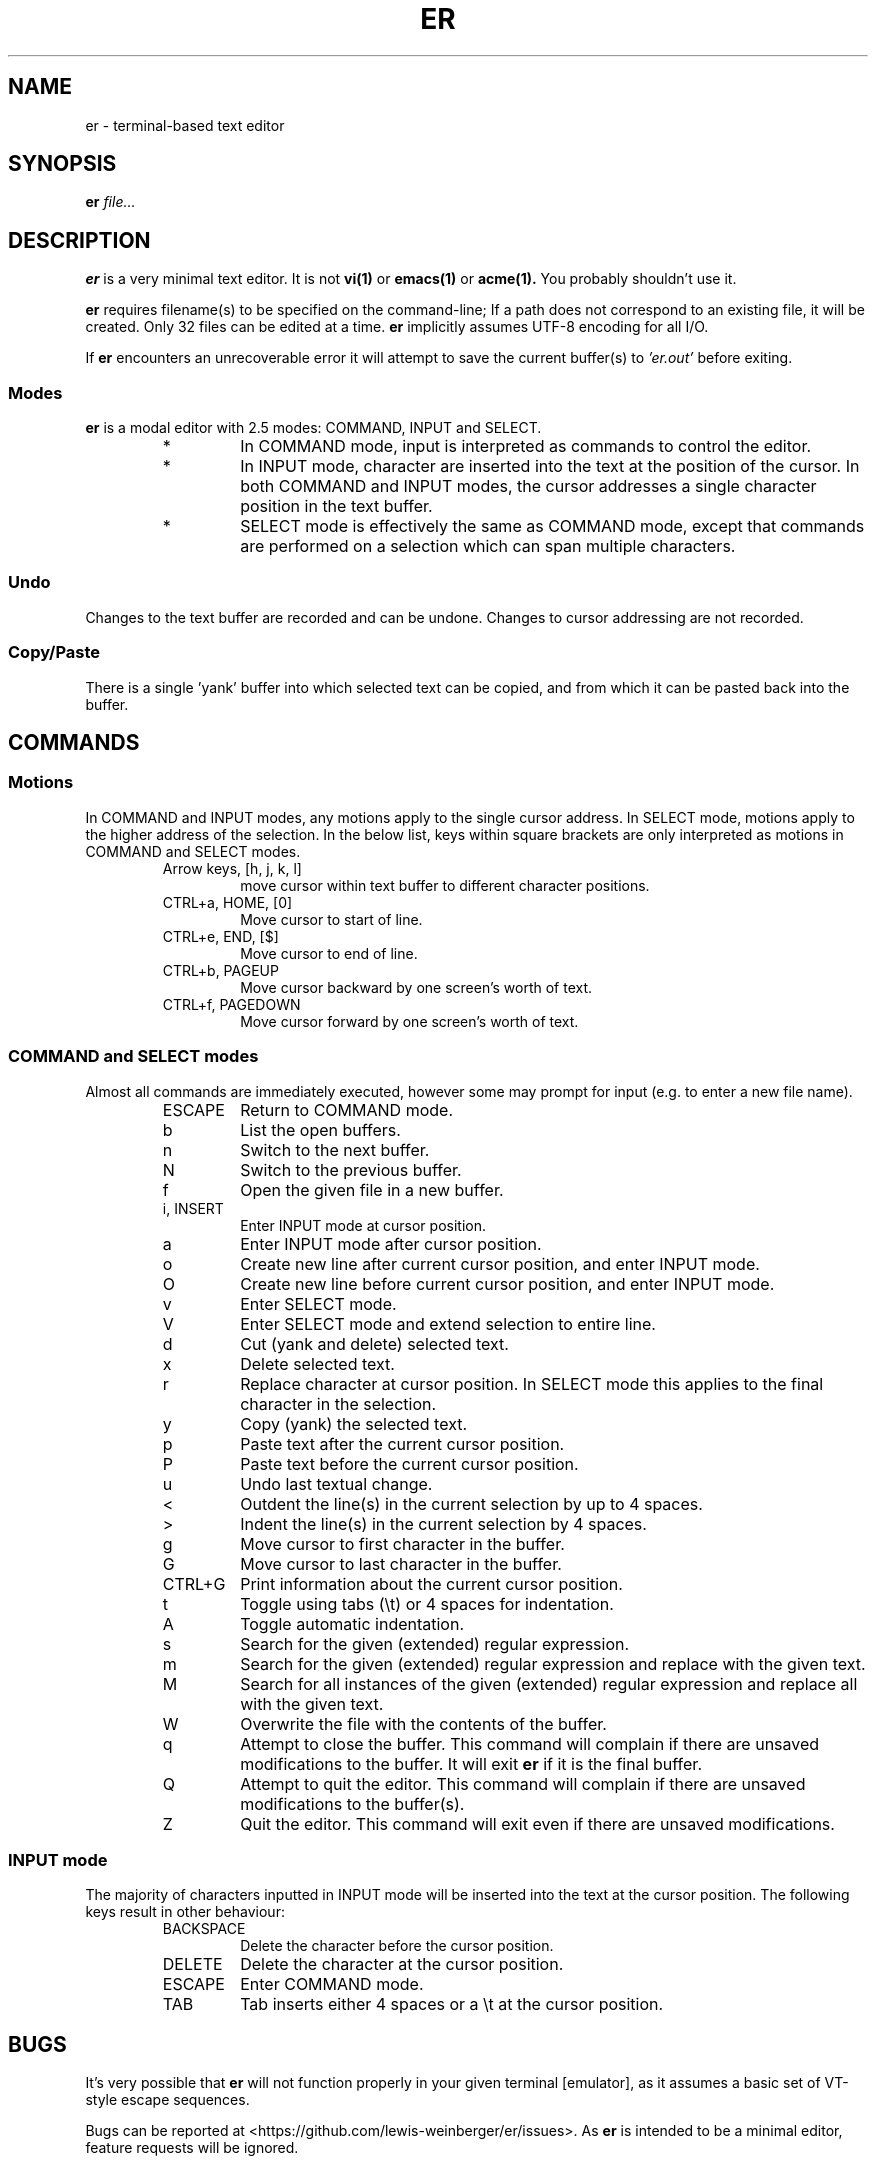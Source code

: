 .TH ER 1 "NOVEMBER 2022" "er v0.3.0" "User Commands"
.SH NAME
er \- terminal-based text editor
.SH SYNOPSIS
.B er
.I file...
.SH DESCRIPTION
.B er
is a very minimal text editor.
It is not
.BR vi(1)
or
.BR emacs(1)
or
.BR acme(1).
You probably shouldn't use it.
.PP
.B er
requires filename(s) to be specified on the command-line;
If a path does not correspond to an existing file,
it will be created. Only 32 files can be edited
at a time.
.B er
implicitly assumes UTF-8 encoding for all I/O.
.PP
If
.B er
encounters an unrecoverable error it will attempt to
save the current buffer(s) to
.I 'er.out'
before exiting.
.SS Modes
.B er
is a modal editor with 2.5 modes: COMMAND, INPUT and SELECT.
.RS
.IP *
In COMMAND mode, input is interpreted as commands to control
the editor.
.IP *
In INPUT mode, character are inserted into
the text at the position of the cursor. In both COMMAND
and INPUT modes, the cursor addresses a single character
position in the text buffer.
.IP *
SELECT mode is effectively the
same as COMMAND mode, except that commands are performed on
a selection which can span multiple characters.
.RE
.SS Undo
Changes to the text buffer are recorded and can be undone.
Changes to cursor addressing are not recorded.
.SS Copy/Paste
There is a single 'yank' buffer into which selected text
can be copied, and from which it can be pasted back into
the buffer.
.SH COMMANDS
.SS Motions
In COMMAND and INPUT modes, any motions apply to the
single cursor address. In SELECT mode, motions apply
to the higher address of the selection. In the below
list, keys within square brackets are only
interpreted as motions in COMMAND and SELECT modes.
.RS
.IP "Arrow keys, [h, j, k, l]"
move cursor within text buffer to different character
positions.
.IP "CTRL+a, HOME, [0]"
Move cursor to start of line.
.IP "CTRL+e, END, [$]"
Move cursor to end of line.
.IP "CTRL+b, PAGEUP"
Move cursor backward by one screen's worth of text.
.IP "CTRL+f, PAGEDOWN"
Move cursor forward by one screen's worth of text.
.RE
.SS "COMMAND and SELECT modes"
Almost all commands are immediately executed, however
some may prompt for input (e.g. to enter a new file name).
.RS
.IP ESCAPE
Return to COMMAND mode.
.IP b
List the open buffers.
.IP n
Switch to the next buffer.
.IP N
Switch to the previous buffer.
.IP f
Open the given file in a new buffer.
.IP "i, INSERT"
Enter INPUT mode at cursor position.
.IP a
Enter INPUT mode after cursor position.
.IP o
Create new line after current cursor position,
and enter INPUT mode.
.IP O
Create new line before current cursor position,
and enter INPUT mode.
.IP v
Enter SELECT mode.
.IP V
Enter SELECT mode and extend selection to entire
line.
.IP d
Cut (yank and delete) selected text.
.IP x
Delete selected text.
.IP r
Replace character at cursor position. In SELECT
mode this applies to the final character in the
selection.
.IP y
Copy (yank) the selected text.
.IP p
Paste text after the current cursor position.
.IP P
Paste text before the current cursor position.
.IP u
Undo last textual change.
.IP <
Outdent the line(s) in the current selection by up to 4 spaces.
.IP >
Indent the line(s) in the current selection by 4 spaces.
.IP g
Move cursor to first character in the buffer.
.IP G
Move cursor to last character in the buffer.
.IP "CTRL+G"
Print information about the current cursor position.
.IP t
Toggle using tabs (\\t) or 4 spaces for indentation.
.IP A
Toggle automatic indentation.
.IP s
Search for the given (extended) regular expression.
.IP m
Search for the given (extended) regular expression and
replace with the given text.
.IP M
Search for all instances of the given (extended) regular
expression and replace all with the given text.
.IP W
Overwrite the file with the contents of the buffer.
.IP q
Attempt to close the buffer. This command will complain if
there are unsaved modifications to the buffer. It will exit
.B er
if it is the final buffer.
.IP Q
Attempt to quit the editor. This command will complain if
there are unsaved modifications to the buffer(s).
.IP Z
Quit the editor. This command will exit even if there
are unsaved modifications.
.RE
.SS "INPUT mode"
The majority of characters inputted in INPUT mode
will be inserted into the text at the cursor position.
The following keys result in other behaviour:
.RS
.IP BACKSPACE
Delete the character before the cursor position.
.IP DELETE
Delete the character at the cursor position.
.IP ESCAPE
Enter COMMAND mode.
.IP TAB
Tab inserts either 4 spaces or a \\t at the cursor position.
.RE
.SH BUGS
It's very possible that
.B er
will not function properly in your given terminal [emulator],
as it assumes a basic set of VT-style escape sequences.
.PP
Bugs can be reported at
<https://github.com/lewis-weinberger/er/issues>.
As
.B er
is intended to be a minimal editor, feature requests
will be ignored.
.SH SEE ALSO
.BR vi(1),
.BR emacs(1),
.BR nano(1)
.SH AUTHOR
Lewis Weinberger <https://github.com/lewis-weinberger>
.SH COPYING
Copyright (c) 2022 Lewis Weinberger
.PP
Permission is hereby granted, free of charge, to any person obtaining a copy
of this software and associated documentation files (the "Software"), to deal
in the Software without restriction, including without limitation the rights
to use, copy, modify, merge, publish, distribute, sublicense, and/or sell
copies of the Software, and to permit persons to whom the Software is
furnished to do so, subject to the following conditions:
.PP
The above copyright notice and this permission notice shall be included in all
copies or substantial portions of the Software.
.PP
THE SOFTWARE IS PROVIDED "AS IS", WITHOUT WARRANTY OF ANY KIND, EXPRESS OR
IMPLIED, INCLUDING BUT NOT LIMITED TO THE WARRANTIES OF MERCHANTABILITY,
FITNESS FOR A PARTICULAR PURPOSE AND NONINFRINGEMENT. IN NO EVENT SHALL THE
AUTHORS OR COPYRIGHT HOLDERS BE LIABLE FOR ANY CLAIM, DAMAGES OR OTHER
LIABILITY, WHETHER IN AN ACTION OF CONTRACT, TORT OR OTHERWISE, ARISING FROM,
OUT OF OR IN CONNECTION WITH THE SOFTWARE OR THE USE OR OTHER DEALINGS IN THE
SOFTWARE.
